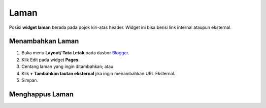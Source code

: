 Laman
=====

Posisi **widget laman** berada pada pojok kiri-atas header. Widget ini bisa berisi link internal ataupun eksternal.

Menambahkan Laman
-----------------

#. Buka menu **Layout/ Tata Letak** pada dasbor  `Blogger <https://www.blogger.com/>`_.
#. Klik Edit pada widget **Pages**.
#. Centang laman yang ingin ditambahkan; atau
#. Klik **+ Tambahkan tautan eksternal** jika ingin menambahkan URL Eksternal.
#. Simpan.

.. image:: _static/laman/1.png

Menghappus Laman
----------------
